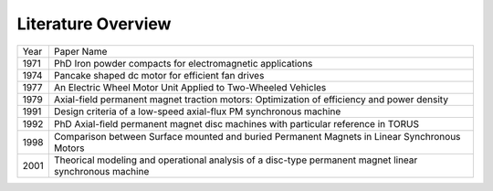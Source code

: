 Literature Overview
*******************

.. role:: red

==== =============================================================================================================
Year Paper Name
---- -------------------------------------------------------------------------------------------------------------
1971 :red:`PhD Iron powder compacts for electromagnetic applications`
1974 :red:`Pancake shaped dc motor for efficient fan drives`
1977 :red:`An Electric Wheel Motor Unit Applied to Two-Wheeled Vehicles`
1979 :red:`Axial-field permanent magnet traction motors: Optimization of efficiency and power density`
1991 :red:`Design criteria of a low-speed axial-flux PM synchronous machine`
1992 :red:`PhD Axial-ﬁeld permanent magnet disc machines with particular reference in TORUS`
1998 :red:`Comparison between Surface mounted and buried Permanent Magnets in Linear Synchronous Motors`
2001 :red:`Theorical modeling and operational analysis of a disc-type permanent magnet linear synchronous machine`
==== =============================================================================================================
